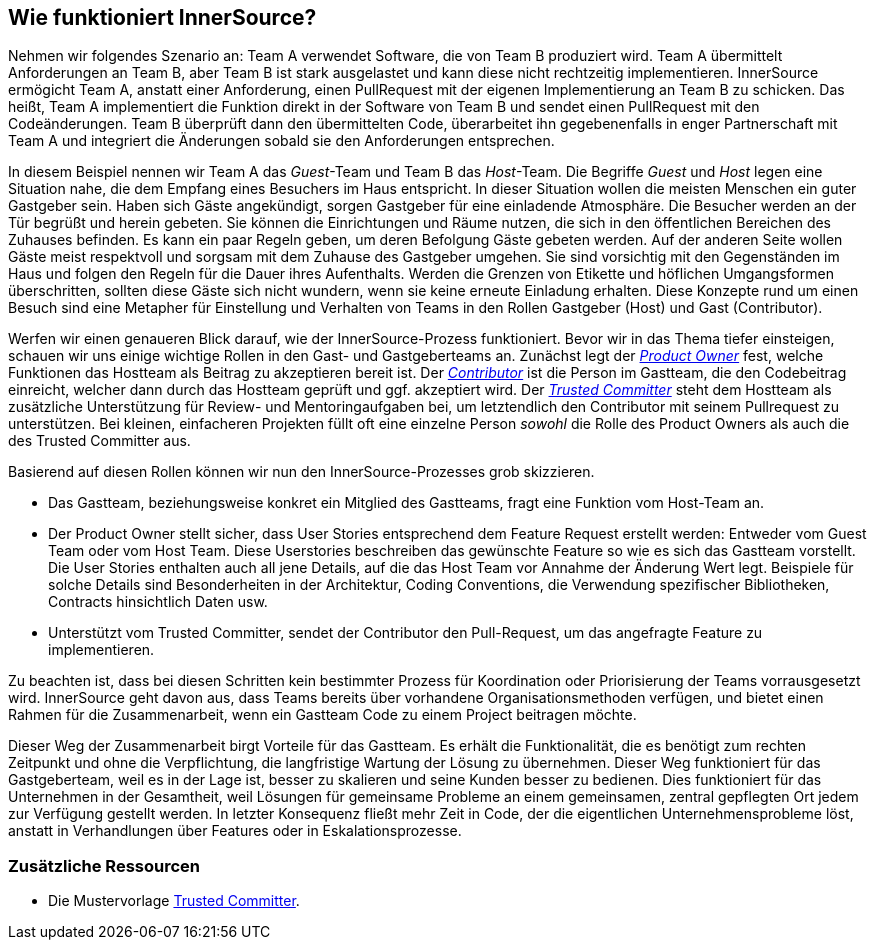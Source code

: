 == Wie funktioniert InnerSource?

Nehmen wir folgendes Szenario an: Team A verwendet Software, die von Team B produziert wird.
Team A übermittelt Anforderungen an Team B, aber Team B ist stark ausgelastet und kann diese nicht rechtzeitig implementieren.
InnerSource ermögicht Team A, anstatt einer Anforderung, einen PullRequest mit der eigenen Implementierung an Team B zu schicken.
Das heißt, Team A implementiert die Funktion direkt in der Software von Team B und sendet einen PullRequest mit den Codeänderungen.
Team B überprüft dann den übermittelten Code, überarbeitet ihn gegebenenfalls in enger Partnerschaft mit Team A und integriert die Änderungen sobald sie den Anforderungen entsprechen.

In diesem Beispiel nennen wir Team A das _Guest_-Team und Team B das _Host_-Team.
Die Begriffe _Guest_ und _Host_ legen eine Situation nahe, die dem Empfang eines Besuchers im Haus entspricht.
In dieser Situation wollen die meisten Menschen ein guter Gastgeber sein.
Haben sich Gäste angekündigt, sorgen Gastgeber für eine einladende Atmosphäre.
Die Besucher werden an der Tür begrüßt und herein gebeten.
Sie können die Einrichtungen und Räume nutzen, die sich in den öffentlichen Bereichen des Zuhauses befinden.
Es kann ein paar Regeln geben, um deren Befolgung Gäste gebeten werden.
Auf der anderen Seite wollen Gäste meist respektvoll und sorgsam mit dem Zuhause des Gastgeber umgehen.
Sie sind vorsichtig mit den Gegenständen im Haus und folgen den Regeln für die Dauer ihres Aufenthalts.
Werden die Grenzen von Etikette und höflichen Umgangsformen überschritten, sollten diese Gäste sich nicht wundern, wenn sie keine erneute Einladung erhalten.
Diese Konzepte rund um einen Besuch sind eine Metapher für Einstellung und Verhalten von Teams in den Rollen Gastgeber (Host) und Gast (Contributor).

Werfen wir einen genaueren Blick darauf, wie der InnerSource-Prozess funktioniert.
Bevor wir in das Thema tiefer einsteigen, schauen wir uns einige wichtige Rollen in den Gast- und Gastgeberteams an.
Zunächst legt der https://github.com/InnerSourceCommons/InnerSourceLearningPath/blob/master/product-owner/01-opening-article.asciidoc[_Product Owner_] fest, welche Funktionen das Hostteam als Beitrag zu akzeptieren bereit ist.
Der https://github.com/InnerSourceCommons/InnerSourceLearningPath/blob/master/contributor/01-introduction-article.asciidoc[_Contributor_] ist die Person im Gastteam, die den Codebeitrag einreicht, welcher dann durch das Hostteam geprüft und ggf. akzeptiert wird.
Der https://github.com/InnerSourceCommons/InnerSourceLearningPath/blob/master/trusted-committer/01-introduction.asciidoc[_Trusted Committer_] steht dem Hostteam als zusätzliche Unterstützung für Review- und Mentoringaufgaben bei, um letztendlich den Contributor mit seinem Pullrequest zu unterstützen.
Bei kleinen, einfacheren Projekten füllt oft eine einzelne Person _sowohl_ die Rolle des Product Owners als auch die des Trusted Committer aus.

Basierend auf diesen Rollen können wir nun den InnerSource-Prozesses grob skizzieren.

* Das Gastteam, beziehungsweise konkret ein Mitglied des Gastteams, fragt eine Funktion vom Host-Team an.
* Der Product Owner stellt sicher, dass User Stories entsprechend dem Feature Request erstellt werden: Entweder vom Guest Team oder vom Host Team. 
Diese Userstories beschreiben das gewünschte Feature so wie es sich das Gastteam vorstellt.
Die User Stories enthalten auch all jene Details, auf die das Host Team vor Annahme der Änderung Wert legt.
Beispiele für solche Details sind Besonderheiten in der Architektur, Coding Conventions, die Verwendung spezifischer Bibliotheken, Contracts hinsichtlich Daten usw.
* Unterstützt vom Trusted Committer, sendet der Contributor den Pull-Request, um das angefragte Feature zu implementieren.

Zu beachten ist, dass bei diesen Schritten kein bestimmter Prozess für Koordination oder Priorisierung der Teams vorrausgesetzt wird. 
InnerSource geht davon aus, dass Teams bereits über vorhandene Organisationsmethoden verfügen, und bietet einen Rahmen für die Zusammenarbeit, wenn ein Gastteam Code zu einem Project beitragen möchte.

Dieser Weg der Zusammenarbeit birgt Vorteile für das Gastteam. Es erhält die Funktionalität, die es benötigt zum rechten Zeitpunkt und ohne die Verpflichtung, die langfristige Wartung der Lösung zu übernehmen.
Dieser Weg funktioniert für das Gastgeberteam, weil es in der Lage ist, besser zu skalieren und seine Kunden besser zu bedienen.
Dies funktioniert für das Unternehmen in der Gesamtheit, weil Lösungen für gemeinsame Probleme an einem gemeinsamen, zentral gepflegten Ort jedem zur Verfügung gestellt werden.
In letzter Konsequenz fließt mehr Zeit in Code, der die eigentlichen Unternehmensprobleme löst, anstatt in Verhandlungen über Features oder in Eskalationsprozesse.

=== Zusätzliche Ressourcen

* Die Mustervorlage https://github.com/InnerSourceCommons/InnerSourcePatterns/blob/master/project-roles/trusted-committer.md[Trusted Committer].
